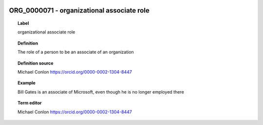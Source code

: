 
  .. _ORG_0000071:
  .. _organizational associate role:
  .. index:: 
     single: ORG_0000071; organizational associate role
     single: organizational associate role; ORG_0000071

ORG_0000071 - organizational associate role
====================================================================================

.. topic:: Label

    organizational associate role

.. topic:: Definition

    The role of a person to be an associate of an organization

.. topic:: Definition source

    Michael Conlon https://orcid.org/0000-0002-1304-8447

.. topic:: Example

    Bill Gates is an associate of Microsoft, even though he is no longer employed there

.. topic:: Term editor

    Michael Conlon https://orcid.org/0000-0002-1304-8447

